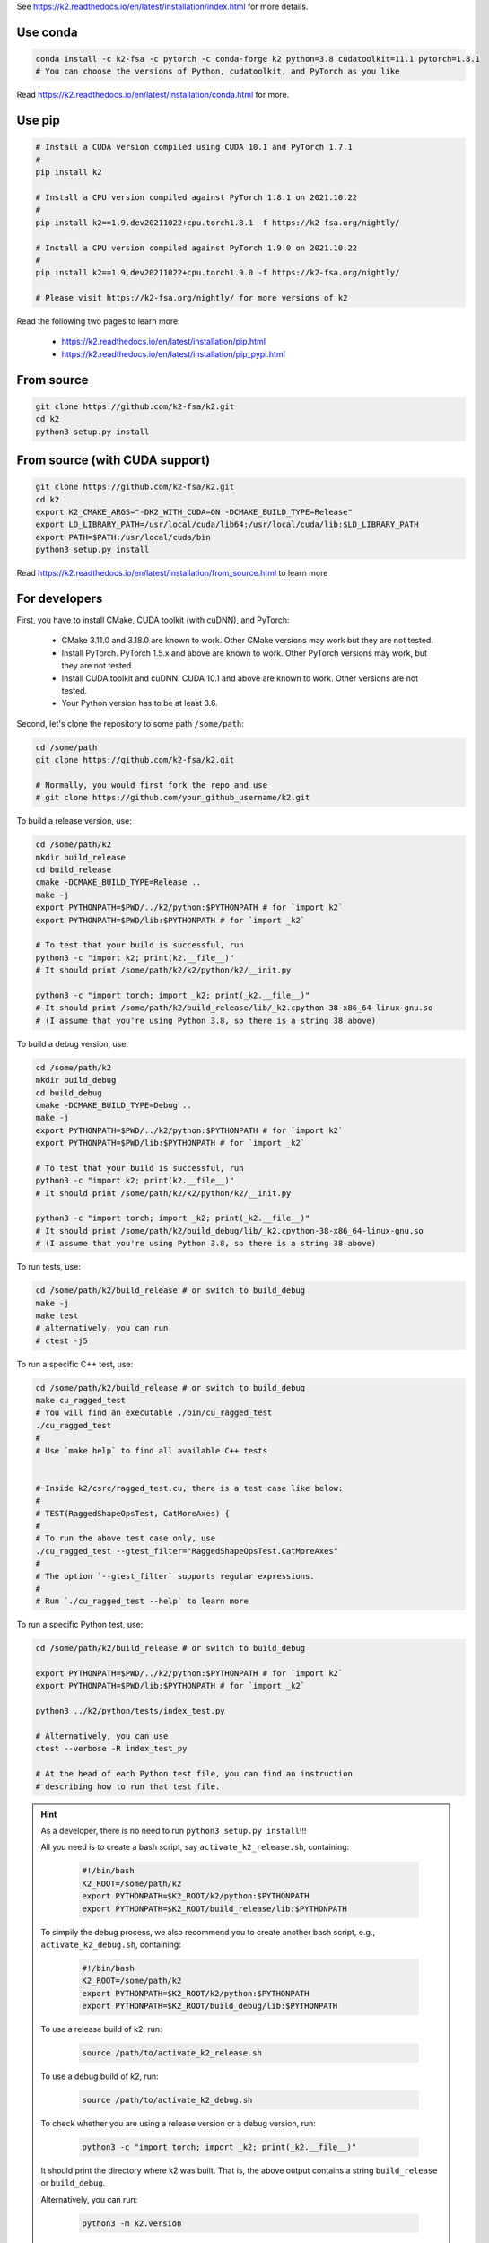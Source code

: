 
See `<https://k2.readthedocs.io/en/latest/installation/index.html>`_
for more details.

Use conda
=========

.. code-block:: bash

  conda install -c k2-fsa -c pytorch -c conda-forge k2 python=3.8 cudatoolkit=11.1 pytorch=1.8.1
  # You can choose the versions of Python, cudatoolkit, and PyTorch as you like

Read `<https://k2.readthedocs.io/en/latest/installation/conda.html>`_ for more.

Use pip
=======

.. code-block:: bash

  # Install a CUDA version compiled using CUDA 10.1 and PyTorch 1.7.1
  #
  pip install k2

  # Install a CPU version compiled against PyTorch 1.8.1 on 2021.10.22
  #
  pip install k2==1.9.dev20211022+cpu.torch1.8.1 -f https://k2-fsa.org/nightly/

  # Install a CPU version compiled against PyTorch 1.9.0 on 2021.10.22
  #
  pip install k2==1.9.dev20211022+cpu.torch1.9.0 -f https://k2-fsa.org/nightly/

  # Please visit https://k2-fsa.org/nightly/ for more versions of k2

Read the following two pages to learn more:

  - `<https://k2.readthedocs.io/en/latest/installation/pip.html>`_
  - `<https://k2.readthedocs.io/en/latest/installation/pip_pypi.html>`_

From source
===========

.. code-block:: bash

  git clone https://github.com/k2-fsa/k2.git
  cd k2
  python3 setup.py install
  
From source (with CUDA support)
=========================

.. code-block:: bash

  git clone https://github.com/k2-fsa/k2.git
  cd k2
  export K2_CMAKE_ARGS="-DK2_WITH_CUDA=ON -DCMAKE_BUILD_TYPE=Release"
  export LD_LIBRARY_PATH=/usr/local/cuda/lib64:/usr/local/cuda/lib:$LD_LIBRARY_PATH
  export PATH=$PATH:/usr/local/cuda/bin
  python3 setup.py install

Read `<https://k2.readthedocs.io/en/latest/installation/from_source.html>`_
to learn more

For developers
==============

First, you have to install CMake, CUDA toolkit (with cuDNN), and PyTorch:

  - CMake 3.11.0 and 3.18.0 are known to work. Other CMake versions may work
    but they are not tested.

  - Install PyTorch. PyTorch 1.5.x and above are known to work. Other PyTorch
    versions may work, but they are not tested.

  - Install CUDA toolkit and cuDNN. CUDA 10.1 and above are known to work.
    Other versions are not tested.

  - Your Python version has to be at least 3.6.

Second, let's clone the repository to some path ``/some/path``:

.. code-block:: bash

  cd /some/path
  git clone https://github.com/k2-fsa/k2.git

  # Normally, you would first fork the repo and use
  # git clone https://github.com/your_github_username/k2.git

To build a release version, use:

.. code-block:: bash

  cd /some/path/k2
  mkdir build_release
  cd build_release
  cmake -DCMAKE_BUILD_TYPE=Release ..
  make -j
  export PYTHONPATH=$PWD/../k2/python:$PYTHONPATH # for `import k2`
  export PYTHONPATH=$PWD/lib:$PYTHONPATH # for `import _k2`

  # To test that your build is successful, run
  python3 -c "import k2; print(k2.__file__)"
  # It should print /some/path/k2/k2/python/k2/__init.py

  python3 -c "import torch; import _k2; print(_k2.__file__)"
  # It should print /some/path/k2/build_release/lib/_k2.cpython-38-x86_64-linux-gnu.so
  # (I assume that you're using Python 3.8, so there is a string 38 above)

To build a debug version, use:

.. code-block:: bash

  cd /some/path/k2
  mkdir build_debug
  cd build_debug
  cmake -DCMAKE_BUILD_TYPE=Debug ..
  make -j
  export PYTHONPATH=$PWD/../k2/python:$PYTHONPATH # for `import k2`
  export PYTHONPATH=$PWD/lib:$PYTHONPATH # for `import _k2`

  # To test that your build is successful, run
  python3 -c "import k2; print(k2.__file__)"
  # It should print /some/path/k2/k2/python/k2/__init.py

  python3 -c "import torch; import _k2; print(_k2.__file__)"
  # It should print /some/path/k2/build_debug/lib/_k2.cpython-38-x86_64-linux-gnu.so
  # (I assume that you're using Python 3.8, so there is a string 38 above)

To run tests, use:

.. code-block:: bash

  cd /some/path/k2/build_release # or switch to build_debug
  make -j
  make test
  # alternatively, you can run
  # ctest -j5

To run a specific C++ test, use:

.. code-block:: bash

  cd /some/path/k2/build_release # or switch to build_debug
  make cu_ragged_test
  # You will find an executable ./bin/cu_ragged_test
  ./cu_ragged_test
  #
  # Use `make help` to find all available C++ tests


  # Inside k2/csrc/ragged_test.cu, there is a test case like below:
  #
  # TEST(RaggedShapeOpsTest, CatMoreAxes) {
  #
  # To run the above test case only, use
  ./cu_ragged_test --gtest_filter="RaggedShapeOpsTest.CatMoreAxes"
  #
  # The option `--gtest_filter` supports regular expressions.
  #
  # Run `./cu_ragged_test --help` to learn more

To run a specific Python test, use:

.. code-block:: bash

  cd /some/path/k2/build_release # or switch to build_debug

  export PYTHONPATH=$PWD/../k2/python:$PYTHONPATH # for `import k2`
  export PYTHONPATH=$PWD/lib:$PYTHONPATH # for `import _k2`

  python3 ../k2/python/tests/index_test.py

  # Alternatively, you can use
  ctest --verbose -R index_test_py

  # At the head of each Python test file, you can find an instruction
  # describing how to run that test file.

.. HINT::

  As a developer, there is no need to run ``python3 setup.py install``!!!

  All you need is to create a bash script, say ``activate_k2_release.sh``, containing:

    .. code-block:: bash

      #!/bin/bash
      K2_ROOT=/some/path/k2
      export PYTHONPATH=$K2_ROOT/k2/python:$PYTHONPATH
      export PYTHONPATH=$K2_ROOT/build_release/lib:$PYTHONPATH

  To simpily the debug process, we also recommend you to create another bash script,
  e.g., ``activate_k2_debug.sh``, containing:

    .. code-block:: bash

      #!/bin/bash
      K2_ROOT=/some/path/k2
      export PYTHONPATH=$K2_ROOT/k2/python:$PYTHONPATH
      export PYTHONPATH=$K2_ROOT/build_debug/lib:$PYTHONPATH

  To use a release build of k2, run:

    .. code-block:: bash

      source /path/to/activate_k2_release.sh

  To use a debug build of k2, run:

    .. code-block:: bash

      source /path/to/activate_k2_debug.sh

  To check whether you are using a release version or a debug version, run:

    .. code-block::

      python3 -c "import torch; import _k2; print(_k2.__file__)"

  It should print the directory where k2 was built. That is,
  the above output contains a string ``build_release`` or ``build_debug``.

  Alternatively, you can run:

    .. code-block::

      python3 -m k2.version

  You can find the build type in the above output.
